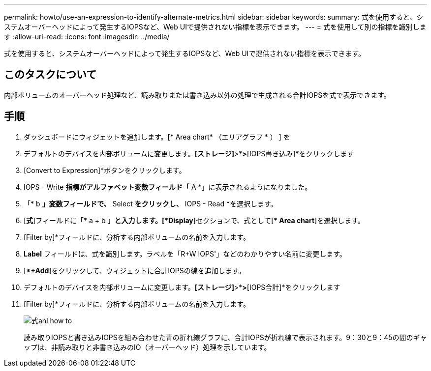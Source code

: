 ---
permalink: howto/use-an-expression-to-identify-alternate-metrics.html 
sidebar: sidebar 
keywords:  
summary: 式を使用すると、システムオーバーヘッドによって発生するIOPSなど、Web UIで提供されない指標を表示できます。 
---
= 式を使用して別の指標を識別します
:allow-uri-read: 
:icons: font
:imagesdir: ../media/


[role="lead"]
式を使用すると、システムオーバーヘッドによって発生するIOPSなど、Web UIで提供されない指標を表示できます。



== このタスクについて

内部ボリュームのオーバーヘッド処理など、読み取りまたは書き込み以外の処理で生成される合計IOPSを式で表示できます。



== 手順

. ダッシュボードにウィジェットを追加します。[* Area chart* （エリアグラフ * ） ] を
. デフォルトのデバイスを内部ボリュームに変更します。*[ストレージ]*>*[内部ボリューム]*>*[IOPS書き込み]*をクリックします
. [Convert to Expression]*ボタンをクリックします。
. IOPS - Write *指標がアルファベット変数フィールド「* A *」に表示されるようになりました。
. 「* b *」変数フィールドで、* Select *をクリックし、* IOPS - Read *を選択します。
. [*式*]フィールドに「* a + b *」と入力します。[*Display*]セクションで、式として[** Area chart*]を選択します。
. [Filter by]*フィールドに、分析する内部ボリュームの名前を入力します。
. *Label* フィールドは、式を識別します。ラベルを「R+W IOPS'」などのわかりやすい名前に変更します。
. [**+Add*]をクリックして、ウィジェットに合計IOPSの線を追加します。
. デフォルトのデバイスを内部ボリュームに変更します。*[ストレージ]*>*[内部ボリューム]*>*[IOPS合計]*をクリックします
. [Filter by]*フィールドに、分析する内部ボリュームの名前を入力します。
+
image::../media/expression-anl-how-to.gif[式anl how to]

+
読み取りIOPSと書き込みIOPSを組み合わせた青の折れ線グラフに、合計IOPSが折れ線で表示されます。9：30と9：45の間のギャップは、非読み取りと非書き込みのIO（オーバーヘッド）処理を示しています。


